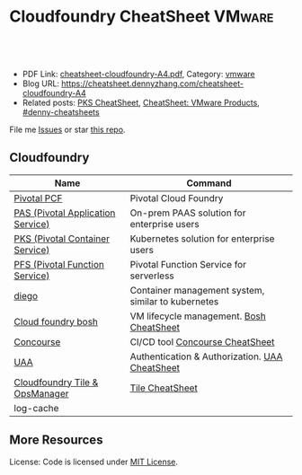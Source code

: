 * Cloudfoundry CheatSheet                                                    :VMware:
:PROPERTIES:
:type:     pivotal, pks, vmware
:export_file_name: cheatsheet-cloudfoundry-A4.pdf
:END:

#+BEGIN_HTML
<a href="https://github.com/dennyzhang/cheatsheet.dennyzhang.com/tree/master/cheatsheet-cloudfoundry-A4"><img align="right" width="200" height="183" src="https://www.dennyzhang.com/wp-content/uploads/denny/watermark/github.png" /></a>
<div id="the whole thing" style="overflow: hidden;">
<div style="float: left; padding: 5px"> <a href="https://www.linkedin.com/in/dennyzhang001"><img src="https://www.dennyzhang.com/wp-content/uploads/sns/linkedin.png" alt="linkedin" /></a></div>
<div style="float: left; padding: 5px"><a href="https://github.com/dennyzhang"><img src="https://www.dennyzhang.com/wp-content/uploads/sns/github.png" alt="github" /></a></div>
<div style="float: left; padding: 5px"><a href="https://www.dennyzhang.com/slack" target="_blank" rel="nofollow"><img src="https://slack.dennyzhang.com/badge.svg" alt="slack"/></a></div>
</div>

<br/><br/>
<a href="http://makeapullrequest.com" target="_blank" rel="nofollow"><img src="https://img.shields.io/badge/PRs-welcome-brightgreen.svg" alt="PRs Welcome"/></a>
#+END_HTML

- PDF Link: [[https://github.com/dennyzhang/cheatsheet.dennyzhang.com/blob/master/cheatsheet-cloudfoundry-A4/cheatsheet-cloudfoundry-A4.pdf][cheatsheet-cloudfoundry-A4.pdf]], Category: [[https://cheatsheet.dennyzhang.com/category/vmware/][vmware]]
- Blog URL: https://cheatsheet.dennyzhang.com/cheatsheet-cloudfoundry-A4
- Related posts: [[https://cheatsheet.dennyzhang.com/cheatsheet-pks-A4][PKS CheatSheet]], [[https://cheatsheet.dennyzhang.com/cheatsheet-vmware-A4][CheatSheet: VMware Products]], [[https://github.com/topics/denny-cheatsheets][#denny-cheatsheets]]

File me [[https://github.com/DennyZhang/cheatsheet-cloudfoundry-A4/issues][Issues]] or star [[https://github.com/DennyZhang/cheatsheet-cloudfoundry-A4][this repo]].

** Cloudfoundry
| Name                              | Command                                            |
|-----------------------------------+----------------------------------------------------|
| [[https://pivotal.io/platform][Pivotal PCF]]                       | Pivotal Cloud Foundry                              |
| [[https://pivotal.io/platform/pivotal-application-service][PAS (Pivotal Application Service)]] | On-prem PAAS solution for enterprise users         |
| [[https://pivotal.io/platform/pivotal-container-service][PKS (Pivotal Container Service)]]   | Kubernetes solution for enterprise users           |
| [[https://pivotal.io/platform/pivotal-function-service][PFS (Pivotal Function Service)]]    | Pivotal Function Service for serverless            |
| [[https://docs.cloudfoundry.org/concepts/diego/diego-architecture.html][diego]]                             | Container management system, similar to kubernetes |
| [[https://bosh.io/docs/][Cloud foundry bosh]]                | VM lifecycle management. [[https://cheatsheet.dennyzhang.com/cheatsheet-bosh-A4][Bosh CheatSheet]]           |
| [[https://github.com/starkandwayne/concourse-tutorial][Concourse]]                         | CI/CD tool [[https://cheatsheet.dennyzhang.com/cheatsheet-concourse-A4][Concourse CheatSheet]]                    |
| [[https://docs.cloudfoundry.org/credhub/][UAA]]                               | Authentication & Authorization. [[https://cheatsheet.dennyzhang.com/cheatsheet-uaa-A4][UAA CheatSheet]]     |
| [[https://docs.pivotal.io/tiledev/1-12/tile-basics.html][Cloudfoundry Tile & OpsManager]]    | [[https://cheatsheet.dennyzhang.com/cheatsheet-tile-A4][Tile CheatSheet]]                                    |
| log-cache                         |                                                    |
** More Resources

License: Code is licensed under [[https://www.dennyzhang.com/wp-content/mit_license.txt][MIT License]].
#+BEGIN_HTML
<a href="https://www.dennyzhang.com"><img align="right" width="201" height="268" src="https://raw.githubusercontent.com/USDevOps/mywechat-slack-group/master/images/denny_201706.png"></a>
<a href="https://www.dennyzhang.com"><img align="right" src="https://raw.githubusercontent.com/USDevOps/mywechat-slack-group/master/images/dns_small.png"></a>

<a href="https://www.linkedin.com/in/dennyzhang001"><img align="bottom" src="https://www.dennyzhang.com/wp-content/uploads/sns/linkedin.png" alt="linkedin" /></a>
<a href="https://github.com/dennyzhang"><img align="bottom"src="https://www.dennyzhang.com/wp-content/uploads/sns/github.png" alt="github" /></a>
<a href="https://www.dennyzhang.com/slack" target="_blank" rel="nofollow"><img align="bottom" src="https://slack.dennyzhang.com/badge.svg" alt="slack"/></a>
#+END_HTML
* org-mode configuration                                           :noexport:
#+STARTUP: overview customtime noalign logdone showall
#+DESCRIPTION:
#+KEYWORDS:
#+LATEX_HEADER: \usepackage[margin=0.6in]{geometry}
#+LaTeX_CLASS_OPTIONS: [8pt]
#+LATEX_HEADER: \usepackage[english]{babel}
#+LATEX_HEADER: \usepackage{lastpage}
#+LATEX_HEADER: \usepackage{fancyhdr}
#+LATEX_HEADER: \pagestyle{fancy}
#+LATEX_HEADER: \fancyhf{}
#+LATEX_HEADER: \rhead{Updated: \today}
#+LATEX_HEADER: \rfoot{\thepage\ of \pageref{LastPage}}
#+LATEX_HEADER: \lfoot{\href{https://github.com/dennyzhang/cheatsheet.dennyzhang.com/tree/master/cheatsheet-cloudfoundry-A4}{GitHub: https://github.com/dennyzhang/cheatsheet.dennyzhang.com/tree/master/cheatsheet-cloudfoundry-A4}}
#+LATEX_HEADER: \lhead{\href{https://cheatsheet.dennyzhang.com/cheatsheet-slack-A4}{Blog URL: https://cheatsheet.dennyzhang.com/cheatsheet-cloudfoundry-A4}}
#+AUTHOR: Denny Zhang
#+EMAIL:  denny@dennyzhang.com
#+TAGS: noexport(n)
#+PRIORITIES: A D C
#+OPTIONS:   H:3 num:t toc:nil \n:nil @:t ::t |:t ^:t -:t f:t *:t <:t
#+OPTIONS:   TeX:t LaTeX:nil skip:nil d:nil todo:t pri:nil tags:not-in-toc
#+EXPORT_EXCLUDE_TAGS: exclude noexport
#+SEQ_TODO: TODO HALF ASSIGN | DONE BYPASS DELEGATE CANCELED DEFERRED
#+LINK_UP:
#+LINK_HOME:
* TODO learn cloudfoundry PCF                                      :noexport:
- fortune 500
- 20 VMs

* TODO cloudfoundry: https://www.youtube.com/watch?v=7APZD0me1nU   :noexport:
